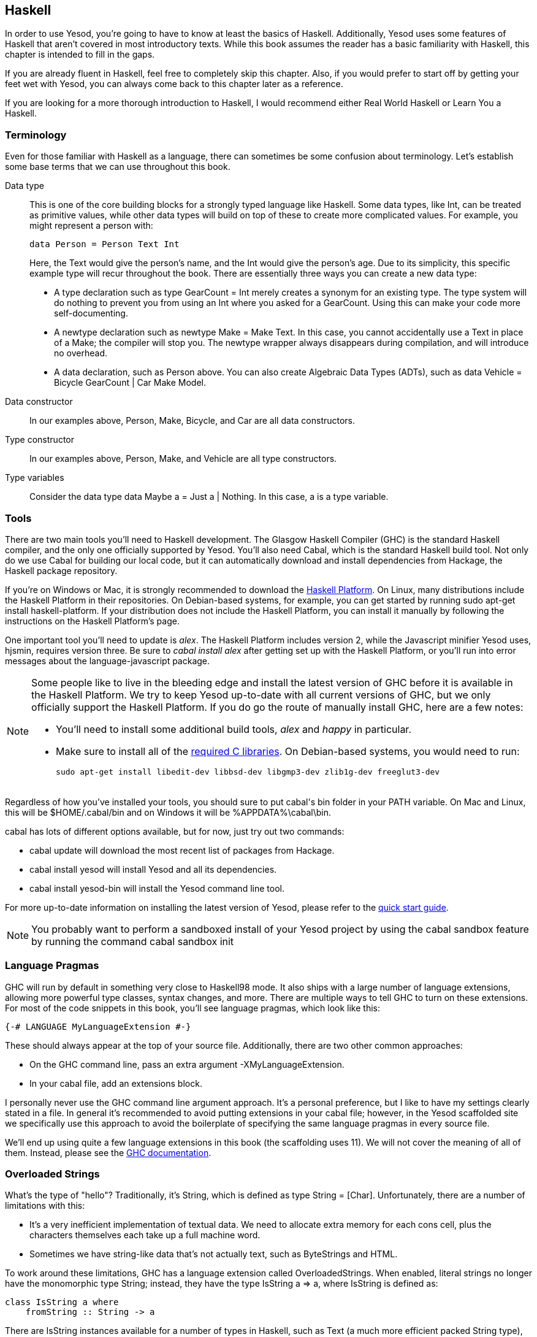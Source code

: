 [[I_chapter2_d1e408]]

== Haskell

In order to use Yesod, you're going to have to know at least the basics of
Haskell. Additionally, Yesod uses some features of Haskell that aren't covered
in most introductory texts. While this book assumes the reader has a basic
familiarity with Haskell, this chapter is intended to fill in the gaps.

If you are already fluent in Haskell, feel free to completely skip this
chapter. Also, if you would prefer to start off by getting your feet wet with
Yesod, you can always come back to this chapter later as a reference.

If you are looking for a more thorough introduction to Haskell, I would
recommend either Real World Haskell or Learn You a Haskell.

[[I_sect12_d1e423]]

=== Terminology

Even for those familiar with Haskell as a language, there can sometimes be some
confusion about terminology. Let's establish some base terms that we can use
throughout this book.

Data type::
This is one of the core building blocks for a strongly typed
language like Haskell. Some data types, like +Int+, can be treated as primitive
values, while other data types will build on top of these to create more
complicated values. For example, you might represent a person with:
+   
[source, haskell]
data Person = Person Text Int
+    
Here, the +Text+ would give the person's name, and the +Int+ would give the
person's age. Due to its simplicity, this specific example type will recur
throughout the book. There are essentially three ways you can create a new data
type:

* A +type+ declaration such as +type GearCount = Int+ merely creates a
  synonym for an existing type. The type system will do nothing to prevent
  you from using an +Int+ where you asked for a +GearCount+. Using this can
  make your code more self-documenting.

* A +newtype+ declaration such as +newtype Make = Make Text+. In this case,
  you cannot accidentally use a +Text+ in place of a +Make+; the compiler
  will stop you. The newtype wrapper always disappears during compilation,
  and will introduce no overhead.

* A +data+ declaration, such as +Person+ above. You can also create
  Algebraic Data Types (ADTs), such as +data Vehicle = Bicycle GearCount |
  Car Make Model+.


Data constructor:: In our examples above, +Person+, +Make+, +Bicycle+, and
+Car+ are all data constructors.

Type constructor:: In our examples above, +Person+, +Make+, and +Vehicle+ are
all type constructors.

Type variables:: Consider the data type +data Maybe a = Just a | Nothing+. In
this case, +a+ is a type variable.

[[I_sect12_d1e535]]

=== Tools

There are two main tools you'll need to Haskell development. The Glasgow
Haskell Compiler (GHC) is the standard Haskell compiler, and the only one
officially supported by Yesod. You'll also need Cabal, which is the standard
Haskell build tool. Not only do we use Cabal for building our local code, but
it can automatically download and install dependencies from Hackage, the
Haskell package repository.

If you're on Windows or Mac, it is strongly recommended to download the
link:$$http://hackage.haskell.org/platform/$$[Haskell Platform]. On Linux, many
distributions include the Haskell Platform in their repositories. On
Debian-based systems, for example, you can get started by running +sudo apt-get
install haskell-platform+. If your distribution does not include the Haskell
Platform, you can install it manually by following the instructions on the
Haskell Platform's page.

One important tool you'll need to update is _alex_. The Haskell Platform
includes version 2, while the Javascript minifier Yesod uses, hjsmin, requires
version three. Be sure to _cabal install alex_ after getting set up with the
Haskell Platform, or you'll run into error messages about the
language-javascript package.


[NOTE]
====
Some people like to live in the bleeding edge and install the latest version of
GHC before it is available in the Haskell Platform. We try to keep Yesod
up-to-date with all current versions of GHC, but we only officially support the
Haskell Platform. If you do go the route of manually install GHC, here are a
few notes:

* You'll need to install some additional build tools, _alex_ and _happy_ in
  particular.

* Make sure to install all of the
  link:$$http://www.vex.net/%7Etrebla/haskell/haskell-platform.xhtml$$[required
  C libraries]. On Debian-based systems, you would need to run:
+
----
sudo apt-get install libedit-dev libbsd-dev libgmp3-dev zlib1g-dev freeglut3-dev
----
====

Regardless of how you've installed your tools, you should sure to put +cabal+'s
bin folder in your +PATH+ variable. On Mac and Linux, this will be
+$HOME/.cabal/bin+ and on Windows it will be +%APPDATA%\cabal\bin+.

+cabal+ has lots of different options available, but for now, just try out two
commands:


* +cabal update+ will download the most recent list of packages from Hackage.

* +cabal install yesod+ will install Yesod and all its dependencies.

* +cabal install yesod-bin+ will install the Yesod command line tool.

For more up-to-date information on installing the latest version of Yesod,
please refer to the link:$$http://www.yesodweb.com/page/quickstart$$[quick
start guide].

[NOTE]
You probably want to perform a sandboxed install of your Yesod project
by using the cabal sandbox feature by running the command +cabal sandbox init+

[[I_sect12_d1e628]]

=== Language Pragmas

GHC will run by default in something very close to Haskell98 mode. It also
ships with a large number of language extensions, allowing more powerful type
classes, syntax changes, and more. There are multiple ways to tell GHC to turn
on these extensions. For most of the code snippets in this book, you'll see
language pragmas, which look like this:

[source, haskell]
{-# LANGUAGE MyLanguageExtension #-}

These should always appear at the top of your source file. Additionally, there
are two other common approaches:

* On the GHC command line, pass an extra argument +-XMyLanguageExtension+.

* In your +cabal+ file, add an +extensions+ block.

I personally never use the GHC command line argument approach. It's a personal
preference, but I like to have my settings clearly stated in a file. In general
it's recommended to avoid putting extensions in your +cabal+ file; however, in
the Yesod scaffolded site we specifically use this approach to avoid the
boilerplate of specifying the same language pragmas in every source file.

We'll end up using quite a few language extensions in this book (the
scaffolding uses 11). We will not cover the meaning of all of them. Instead,
please see the
link:$$http://www.haskell.org/ghc/docs/latest/html/users_guide/ghc-language-features.html$$[GHC
documentation].

[[I_sect12_d1e671]]

=== Overloaded Strings

What's the type of +"hello"+? Traditionally, it's +String+, which is defined as
+type String = [Char]+. Unfortunately, there are a number of limitations with
this:

* It's a very inefficient implementation of textual data. We need to allocate
  extra memory for each cons cell, plus the characters themselves each take up
  a full machine word.


* Sometimes we have string-like data that's not actually text, such as
  ++ByteString++s and HTML.

To work around these limitations, GHC has a language extension called
+OverloadedStrings+. When enabled, literal strings no longer have the
monomorphic type +String+; instead, they have the type +IsString a => a+,
where +IsString+ is defined as:


[source, haskell]
class IsString a where
    fromString :: String -> a

There are +IsString+ instances available for a number of types in Haskell, such
as +Text+ (a much more efficient packed +String+ type), +ByteString+, and
+Html+. Virtually every example in this book will assume that this language
extension is turned on.

Unfortunately, there is one drawback to this extension: it can sometimes
confuse GHC's type checker. Imagine we have:


[source, haskell]
----
{-# LANGUAGE OverloadedStrings, TypeSynonymInstances, FlexibleInstances #-}
import Data.Text (Text)

class DoSomething a where
    something :: a -> IO ()

instance DoSomething String where
    something _ = putStrLn "String"

instance DoSomething Text where
    something _ = putStrLn "Text"

myFunc :: IO ()
myFunc = something "hello"
----

Will the program print out +String+ or +Text+? It's not clear. So instead,
you'll need to give an explicit type annotation to specify whether +"hello"+
should be treated as a +String+ or +Text+.

[[I_sect12_d1e753]]

=== Type Families

The basic idea of a type family is to state some association between two
different types. Suppose we want to write a function that will safely take the
first element of a list. But we don't want it to work just on lists; we'd like
it to treat a +ByteString+ like a list of ++Word8++s. To do so, we need to
introduce some associated type to specify what the contents of a certain type
are.


[source, haskell]
----
{-# LANGUAGE TypeFamilies, OverloadedStrings #-}
import Data.Word (Word8)
import qualified Data.ByteString as S
import Data.ByteString.Char8 () -- get an orphan IsString instance

class SafeHead a where
    type Content a
    safeHead :: a -> Maybe (Content a)

instance SafeHead [a] where
    type Content [a] = a
    safeHead [] = Nothing
    safeHead (x:_) = Just x

instance SafeHead S.ByteString where
    type Content S.ByteString = Word8
    safeHead bs
        | S.null bs = Nothing
        | otherwise = Just $ S.head bs

main :: IO ()
main = do
    print $ safeHead ("" :: String)
    print $ safeHead ("hello" :: String)

    print $ safeHead ("" :: S.ByteString)
    print $ safeHead ("hello" :: S.ByteString)
----

The new syntax is the ability to place a +type+ inside of a +class+ and
+instance+. We can also use +data+ instead, which will create a new datatype
instead of reference an existing one.


NOTE: There are other ways to use associated types outside the context of a typeclass. However, in Yesod, all of our associated types are in fact part of a type class. For more information on type families, see link:$$http://www.haskell.org/haskellwiki/GHC/Type_families$$[the Haskell wiki page].

[[I_sect12_d1e789]]

=== Template Haskell

Template Haskell (TH) is an approach to _code generation_. We use it in Yesod
in a number of places to reduce boilerplate, and to ensure that the generated
code is correct. Template Haskell is essentially Haskell which generates a
Haskell Abstract Syntax Tree (AST).


NOTE: There's actually more power in TH than that, as it can actually
introspect code. We don't use these facilities in Yesod, however.

Writing TH code can be tricky, and unfortunately there isn't very much type
safety involved. You can easily write TH that will generate code that won't
compile. This is only an issue for the developers of Yesod, not for its users.
During development, we use a large collection of unit tests to ensure that the
generated code is correct. As a user, all you need to do is call these already
existing functions. For example, to include an externally defined Hamlet
template, you can write:

[source, haskell]
$(hamletFile "myfile.hamlet")

(Hamlet is discussed in the Shakespeare chapter.) The dollar sign immediately
followed by parantheses tell GHC that what follows is a Template Haskell
function. The code inside is then run by the compiler and generates a Haskell
AST, which is then compiled. And yes, it's even possible to
link:http://www.yesodweb.com/blog/2010/09/yo-dawg-template-haskell[go meta
with this].

A nice trick is that TH code is allowed to perform arbitrary +IO+ actions, and
therefore we can place some input in external files and have it parsed at
compile time. One example usage is to have compile-time checked HTML, CSS, and
Javascript templates.

If your Template Haskell code is being used to generate declarations, and is
being placed at the top level of our file, we can leave off the dollar sign and
parentheses. In other words:


[source, haskell]
----
{-# LANGUAGE TemplateHaskell #-}

-- Normal function declaration, nothing special
myFunction = ...

-- Include some TH code
$(myThCode)

-- Or equivalently
myThCode
----

It can be useful to see what code is being generated by Template Haskell for
you. To do so, you should use the +-ddump-splices+ GHC option.


NOTE: There are many other features of Template Haskell not covered here. For
more information, see the
link:http://www.haskell.org/haskellwiki/Template_Haskell[Haskell wiki page].

[[I_sect12_d1e833]]

=== QuasiQuotes

QuasiQuotes (QQ) are a minor extension of Template Haskell that let us embed
arbitrary content within our Haskell source files. For example, we mentioned
previously the +hamletFile+ TH function, which reads the template contents from
an external file. We also have a quasi-quoter named +hamlet+ that takes the
content inline:


[source, haskell]
----
{-# LANGUAGE QuasiQuotes #-}

[hamlet|<p>This is quasi-quoted Hamlet.|]
----

The syntax is set off using square brackets and pipes. The name of the
quasi-quoter is given between the opening bracket and the first pipe, and the
content is given between the pipes.

Throughout the book, we will often times use the QQ-approach over a TH-powered
external file since the former is simpler to copy-and-paste. However, in
production, external files are recommended for all but the shortest of inputs
as it gives a nice separation of the non-Haskell syntax from your Haskell code.

[[I_sect12_d1e851]]

=== Summary

You don't need to be an expert in Haskell to use Yesod, a basic familiarity
will suffice. This chapter hopefully gave you just enough extra information to
feel more comfortable following the rest of the book.
